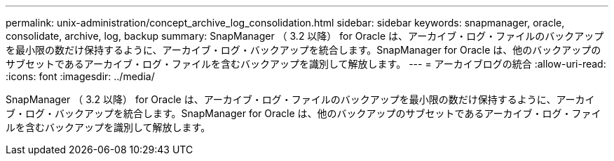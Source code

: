 ---
permalink: unix-administration/concept_archive_log_consolidation.html 
sidebar: sidebar 
keywords: snapmanager, oracle, consolidate, archive, log, backup 
summary: SnapManager （ 3.2 以降） for Oracle は、アーカイブ・ログ・ファイルのバックアップを最小限の数だけ保持するように、アーカイブ・ログ・バックアップを統合します。SnapManager for Oracle は、他のバックアップのサブセットであるアーカイブ・ログ・ファイルを含むバックアップを識別して解放します。 
---
= アーカイブログの統合
:allow-uri-read: 
:icons: font
:imagesdir: ../media/


[role="lead"]
SnapManager （ 3.2 以降） for Oracle は、アーカイブ・ログ・ファイルのバックアップを最小限の数だけ保持するように、アーカイブ・ログ・バックアップを統合します。SnapManager for Oracle は、他のバックアップのサブセットであるアーカイブ・ログ・ファイルを含むバックアップを識別して解放します。
